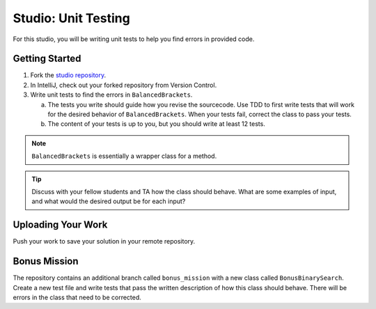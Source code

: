 .. _unit-testing-studio:

Studio: Unit Testing
====================

For this studio, you will be writing unit tests to help you find 
errors in provided code.

Getting Started
---------------

#. Fork the `studio repository <https://github.com/LaunchCodeEducation/junit-studio-lc101>`__.
#. In IntelliJ, check out your forked repository from Version Control.
#. Write unit tests to find the errors in ``BalancedBrackets``.
   
   a. The tests you write should guide how you revise the sourcecode. Use TDD to 
      first write tests that will work for the desired behavior of ``BalancedBrackets``.
      When your tests fail, correct the class to pass your tests.
   b. The content of your tests is up to you, but you should write at least 12 tests.

.. note::

   ``BalancedBrackets`` is essentially a wrapper class for a method.
   
.. tip::

   Discuss with your fellow students and TA how the  
   class should behave. What are some examples of input, and 
   what would the desired output be for each input?

Uploading Your Work
-------------------

Push your work to save your solution in your remote repository.

Bonus Mission
-------------

The repository contains an additional branch called ``bonus_mission``
with a new class called ``BonusBinarySearch``. Create a new test file 
and write tests that pass the written description of how this class
should behave. There will be errors in the class that need to be corrected.

